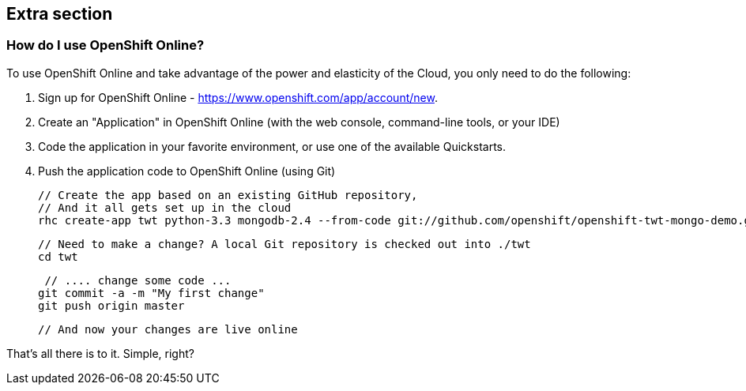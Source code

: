 :awestruct-layout: product-get-started
:awestruct-interpolate: true

## Extra section

### How do I use OpenShift Online? 

To use OpenShift Online and take advantage of the power and elasticity of the Cloud, you only need to do the following:

1. Sign up for OpenShift Online - https://www.openshift.com/app/account/new. 
2. Create an "Application" in OpenShift Online (with the web console, command-line tools, or your IDE)
3. Code the application in your favorite environment, or use one of the available Quickstarts.
4. Push the application code to OpenShift Online (using Git)

    // Create the app based on an existing GitHub repository,
    // And it all gets set up in the cloud
    rhc create-app twt python-3.3 mongodb-2.4 --from-code git://github.com/openshift/openshift-twt-mongo-demo.git

    // Need to make a change? A local Git repository is checked out into ./twt
    cd twt

    // .... change some code ...
   git commit -a -m "My first change"
   git push origin master

   // And now your changes are live online


That's all there is to it. Simple, right?
